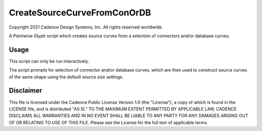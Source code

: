 CreateSourceCurveFromConOrDB
============================
Copyright 2021 Cadence Design Systems, Inc. All rights reserved worldwide.

A Pointwise Glyph script which creates source curves from a selection of connectors and/or database curves.

Usage
~~~~~
This script can only be run interactively.

The script prompts for selection of connector and/or database curves, which are then used to construct source curves of the same shape using the default source size settings.

.. image:: https://raw.github.com/pointwise/CreateSourceCurveFromConOrDB/master/CreateSourceCurveFromConOrDBExample.PNG

Disclaimer
~~~~~~~~~~
This file is licensed under the Cadence Public License Version 1.0 (the "License"), a copy of which is found in the LICENSE file, and is distributed "AS IS." 
TO THE MAXIMUM EXTENT PERMITTED BY APPLICABLE LAW, CADENCE DISCLAIMS ALL WARRANTIES AND IN NO EVENT SHALL BE LIABLE TO ANY PARTY FOR ANY DAMAGES ARISING OUT OF OR RELATING TO USE OF THIS FILE. 
Please see the License for the full text of applicable terms.
